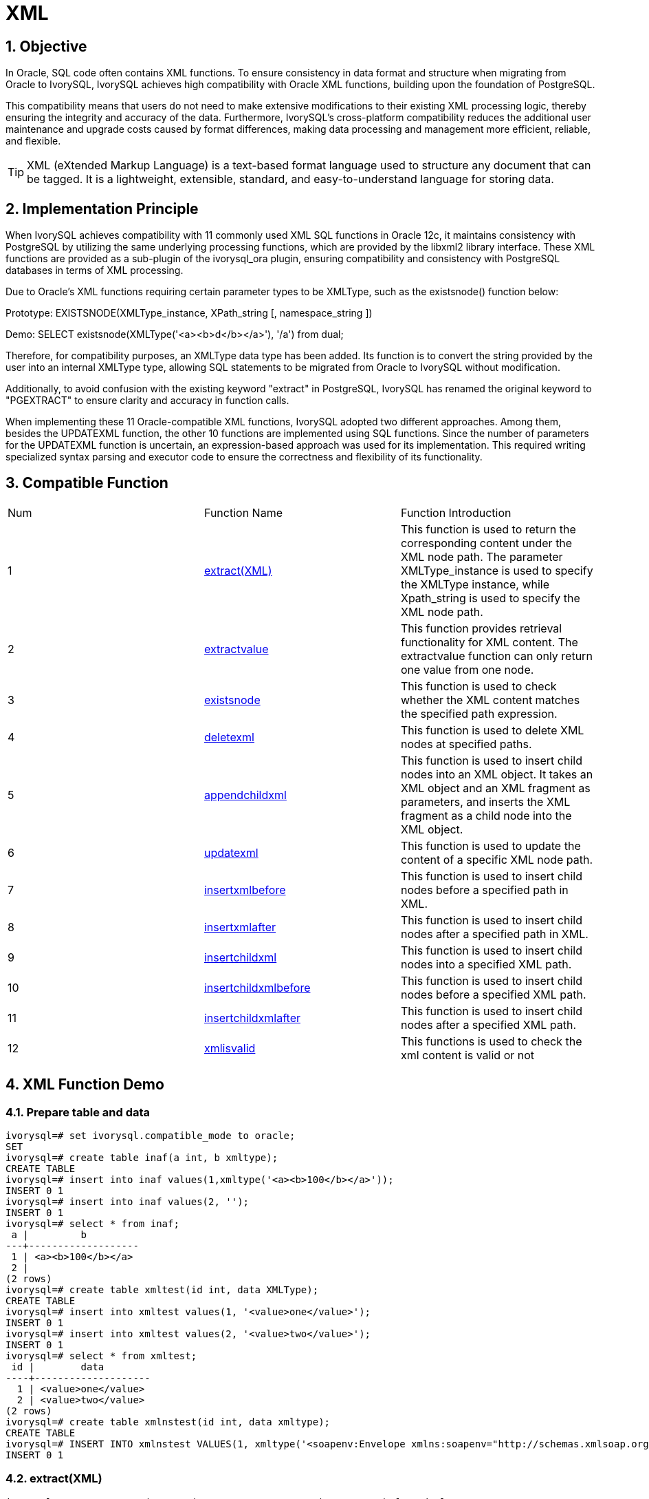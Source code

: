 :sectnums:
:sectnumlevels: 5

= XML

== Objective

In Oracle, SQL code often contains XML functions. To ensure consistency in data format and structure when migrating from Oracle to IvorySQL, IvorySQL achieves high compatibility with Oracle XML functions, building upon the foundation of PostgreSQL.

This compatibility means that users do not need to make extensive modifications to their existing XML processing logic, thereby ensuring the integrity and accuracy of the data. Furthermore, IvorySQL's cross-platform compatibility reduces the additional user maintenance and upgrade costs caused by format differences, making data processing and management more efficient, reliable, and flexible.
[TIP]
====
XML (eXtended Markup Language) is a text-based format language used to structure any document that can be tagged. It is a lightweight, extensible, standard, and easy-to-understand language for storing data.
====

== Implementation Principle
When IvorySQL achieves compatibility with 11 commonly used XML SQL functions in Oracle 12c, it maintains consistency with PostgreSQL by utilizing the same underlying processing functions, which are provided by the libxml2 library interface. These XML functions are provided as a sub-plugin of the ivorysql_ora plugin, ensuring compatibility and consistency with PostgreSQL databases in terms of XML processing.

Due to Oracle's XML functions requiring certain parameter types to be XMLType, such as the existsnode() function below:

Prototype:
EXISTSNODE(XMLType_instance, XPath_string [, namespace_string ])

Demo:
SELECT existsnode(XMLType('<a><b>d</b></a>'), '/a') from dual;

Therefore, for compatibility purposes, an XMLType data type has been added. Its function is to convert the string provided by the user into an internal XMLType type, allowing SQL statements to be migrated from Oracle to IvorySQL without modification.

Additionally, to avoid confusion with the existing keyword "extract" in PostgreSQL, IvorySQL has renamed the original keyword to "PGEXTRACT" to ensure clarity and accuracy in function calls.

When implementing these 11 Oracle-compatible XML functions, IvorySQL adopted two different approaches. Among them, besides the UPDATEXML function, the other 10 functions are implemented using SQL functions. Since the number of parameters for the UPDATEXML function is uncertain, an expression-based approach was used for its implementation. This required writing specialized syntax parsing and executor code to ensure the correctness and flexibility of its functionality.

== Compatible Function
|====
| Num | Function Name | Function Introduction
| 1 | <<extract(XML)>> | This function is used to return the corresponding content under the XML node path. The parameter XMLType_instance is used to specify the XMLType instance, while Xpath_string is used to specify the XML node path. 
| 2 | <<extractvalue>> | This function provides retrieval functionality for XML content. The extractvalue function can only return one value from one node.
| 3 | <<existsnode>> | This function is used to check whether the XML content matches the specified path expression.
| 4 | <<deletexml>> | This function is used to delete XML nodes at specified paths.
| 5 | <<appendchildxml>> | This function is used to insert child nodes into an XML object. It takes an XML object and an XML fragment as parameters, and inserts the XML fragment as a child node into the XML object.
| 6 | <<updatexml>> | This function is used to update the content of a specific XML node path.
| 7 | <<insertxmlbefore>> | This function is used to insert child nodes before a specified path in XML.
| 8 | <<insertxmlafter>> | This function is used to insert child nodes after a specified path in XML.
| 9 | <<insertchildxml>> | This function is used to insert child nodes into a specified XML path.
| 10 | <<insertchildxmlbefore>> | This function is used to insert child nodes before a specified XML path.
| 11 | <<insertchildxmlafter>> | This function is used to insert child nodes after a specified XML path.
| 12 | <<xmlisvalid>> | This functions is used to check the xml content is valid or not
|====


== XML Function Demo

=== Prepare table and data
```
ivorysql=# set ivorysql.compatible_mode to oracle;
SET
ivorysql=# create table inaf(a int, b xmltype);
CREATE TABLE
ivorysql=# insert into inaf values(1,xmltype('<a><b>100</b></a>'));
INSERT 0 1
ivorysql=# insert into inaf values(2, '');
INSERT 0 1
ivorysql=# select * from inaf;
 a |         b
---+-------------------
 1 | <a><b>100</b></a>
 2 |
(2 rows)
ivorysql=# create table xmltest(id int, data XMLType);
CREATE TABLE
ivorysql=# insert into xmltest values(1, '<value>one</value>');
INSERT 0 1
ivorysql=# insert into xmltest values(2, '<value>two</value>');
INSERT 0 1
ivorysql=# select * from xmltest;
 id |        data
----+--------------------
  1 | <value>one</value>
  2 | <value>two</value>
(2 rows)
ivorysql=# create table xmlnstest(id int, data xmltype);
CREATE TABLE
ivorysql=# INSERT INTO xmlnstest VALUES(1, xmltype('<soapenv:Envelope xmlns:soapenv="http://schemas.xmlsoap.org/soap/envelope/" xmlns:typ="http://www.def.com" xmlns:web="http://www.abc.com"><soapenv:Body><web:BBB><typ:EEE>41</typ:EEE><typ:FFF>42</typ:FFF></web:BBB></soapenv:Body></soapenv:Envelope>'));
INSERT 0 1
```

[id=extract(XML)]
=== extract(XML)
```
ivorysql# SELECT extract(XMLType('<AA><ID>1</ID></AA>'), '/AA/ID') from dual;
  extract
------------
 <ID>1</ID>
(1 row)
```

[[extractvalue]]
=== extractvalue
```
ivorysql# SELECT extractvalue(XMLType('<a><b>100</b></a>'),'/a/b') from dual;
 extractvalue
--------------
 100
(1 row)
```

[[existsnode]]
=== existsnode
```
ivorysql=# SELECT existsnode(XMLType('<a><b>d</b></a>'), '/a/b') from dual;
 existsnode
------------
          1
(1 row)
```

[[deletexml]]
=== deletexml
```
ivorysql=# SELECT deletexml(XMLType('<test><value>oldnode</value><value>oldnode</value></test>'),  '/test/value') from dual;
 deletexml
-----------
 <test/>
(1 row)
```

[[appendchildxml]]
=== appendchildxml
```
ivorysql=# ELECT appendchildxml(XMLType('<test><value></value><value></value></test>'),  '/test/value', XMLTYPE('<name>newnode</name>')) from dual;
      appendchildxml
--------------------------
 <test>                  +
   <value>               +
     <name>newnode</name>+
   </value>              +
   <value>               +
     <name>newnode</name>+
   </value>              +
 </test>
(1 row)
```

[[updatexml]]
=== updatexml
```
ivorysql=# SELECT updatexml(xmltype('<value>one</value>'), '/value', xmltype('<newvalue>1111</newvalue>')) FROM dual;
         updatexml
---------------------------
 <newvalue>1111</newvalue>
(1 row)
```

[[insertxmlbefore]]
=== insertxmlbefore
```
ivorysql=# SELECT insertxmlbefore(XMLType('<a>222<b>100</b><b>200</b></a>'), '/a/b', XMLTYPE('<c>88</c>')) from dual;
                 insertxmlbefore
--------------------------------------------------
 <a>222<c>88</c><b>100</b><c>88</c><b>200</b></a>
(1 row)
```

[[insertxmlafter]]
=== insertxmlafter
```
ivorysql=# SELECT insertxmlafter(XMLType('<a><b>100</b></a>'),'/a/b',XMLType('<c>88</c>')) from dual;
 insertxmlafter
----------------
 <a>           +
   <b>100</b>  +
   <c>88</c>   +
 </a>
(1 row)
```

[[insertchildxml]]
=== insertchildxml
```
ivorysql=# SELECT insertchildxml(XMLType('<a>one<b></b>three<b></b></a>'), '//b', 'name', XMLTYPE('<name>newnode</name>')) from dual;
                            insertchildxml
-----------------------------------------------------------------------
 <a>one<b><name>newnode</name></b>three<b><name>newnode</name></b></a>
(1 row)
```

[[insertchildxmlbefore]]
=== insertchildxmlbefore
```
ivorysql=# SELECT insertchildxmlbefore(XMLType('<a><b>100</b></a>'), '/a', 'b', XMLType('<c>88</c>')) from dual;
 insertchildxmlbefore
----------------------
 <a>                 +
   <c>88</c>         +
   <b>100</b>        +
 </a>
(1 row)
```

[[insertchildxmlafter]]
=== insertchildxmlafter
```
ivorysql=# SELECT insertchildxmlafter(XMLType('<a><b>100</b></a>'), '/a', 'b', XMLType('<c>88</c>')) from dual;
 insertchildxmlafter
---------------------
 <a>                +
   <b>100</b>       +
   <c>88</c>        +
 </a>
(1 row)
```

[[xmlisvalid]]
=== xmlisvalid
```
ivorysql=# SELECT xmlisvalid(XMLTYPE('<a>'));
xmlisvalid
------------
f
(1 row)

ivorysql=# SELECT xmlisvalid(XMLTYPE('<a/>'));
xmlisvalid
------------
t
(1 row)
```
